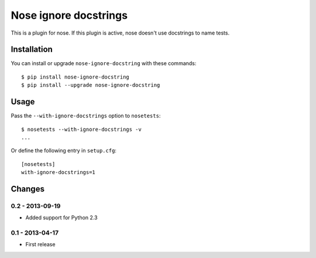 Nose ignore docstrings
======================

This is a plugin for nose. If this plugin is active, nose doesn't use
docstrings to name tests.


Installation
------------

You can install or upgrade ``nose-ignore-docstring`` with these commands::

  $ pip install nose-ignore-docstring
  $ pip install --upgrade nose-ignore-docstring



Usage
-----

Pass the ``--with-ignore-docstrings`` option to ``nosetests``::

    $ nosetests --with-ignore-docstrings -v
    ...

Or define the following entry in ``setup.cfg``::

    [nosetests]
    with-ignore-docstrings=1


Changes
-------


0.2 - 2013-09-19
````````````````
* Added support for Python 2.3


0.1 - 2013-04-17
````````````````
* First release
